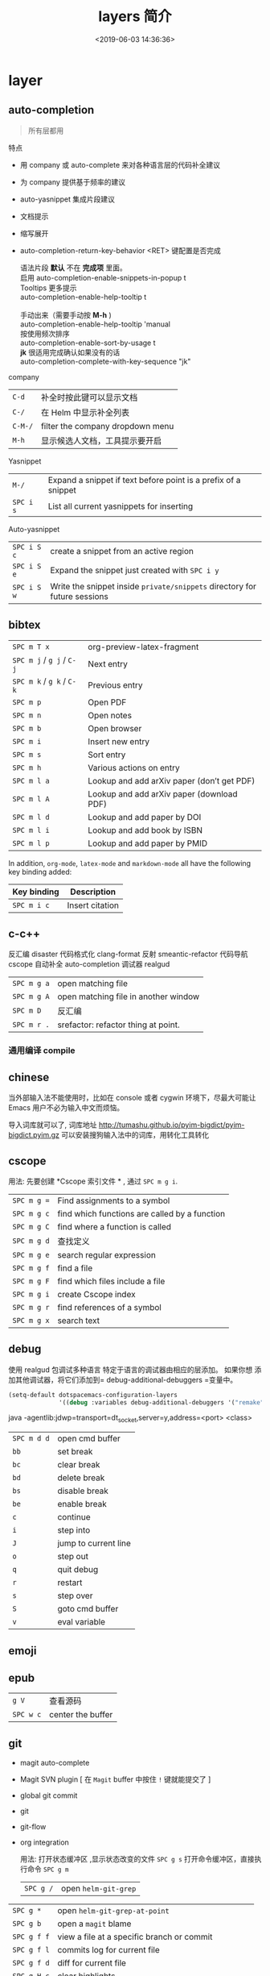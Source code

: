 #+TITLE: layers 简介
#+DESCRIPTION: layers 简介
#+KEYWORDS: spacemacs,layer
#+CATEGORIES: 软件使用
#+DATE: <2019-06-03 14:36:36>

* layer
** auto-completion
   #+begin_quote
   所有层都用 
   #+end_quote
   
   特点 
   - 用 company 或 auto-complete 来对各种语言层的代码补全建议
   - 为 company 提供基于频率的建议
   - auto-yasnippet 集成片段建议
   - 文档提示
   - 缩写展开
   - auto-completion-return-key-behavior <RET> 键配置是否完成
     #+begin_verse
    语法片段 *默认* 不在 *完成项* 里面。
    启用 auto-completion-enable-snippets-in-popup t
     #+end_verse

     #+begin_verse
    Tooltips 更多提示 
    auto-completion-enable-help-tooltip t

    手动出来（需要手动按 *M-h* )
    auto-completion-enable-help-tooltip 'manual
     #+end_verse
     #+begin_verse
    按使用频次排序 
    auto-completion-enable-sort-by-usage t
     #+end_verse

     #+begin_verse
    *jk* 很适用完成确认如果没有的话
    auto-completion-complete-with-key-sequence "jk"
     #+end_verse

   company                     
   | ~C-d~   | 补全时按此键可以显示文档         |
   | ~C-/~   | 在 Helm 中显示补全列表           |
   | ~C-M-/~ | filter the company dropdown menu |
   | ~M-h~   | 显示候选人文档，工具提示要开启   |
   

   Yasnippet
   | ~M-/~     | Expand a snippet if text before point is a prefix of a snippet |
   | ~SPC i s~ | List all current yasnippets for inserting                      |

   Auto-yasnippet
   | ~SPC i S c~ | create a snippet from an active region                                    |
   | ~SPC i S e~ | Expand the snippet just created with ~SPC i y~                            |
   | ~SPC i S w~ | Write the snippet inside =private/snippets= directory for future sessions |

** bibtex
   | ~SPC m T x~ | org-preview-latex-fragment                    |
   | ~SPC m j~ / ~g j~ / ~C-j~ | Next entry                                 |
   | ~SPC m k~ / ~g k~ / ~C-k~ | Previous entry                             |
   | ~SPC m p~                 | Open PDF                                   |
   | ~SPC m n~                 | Open notes                                 |
   | ~SPC m b~                 | Open browser                               |
   | ~SPC m i~                 | Insert new entry                           |
   | ~SPC m s~                 | Sort entry                                 |
   | ~SPC m h~                 | Various actions on entry                   |
   | ~SPC m l a~               | Lookup and add arXiv paper (don’t get PDF) |
   | ~SPC m l A~               | Lookup and add arXiv paper (download PDF)  |
   | ~SPC m l d~               | Lookup and add paper by DOI                |
   | ~SPC m l i~               | Lookup and add book by ISBN                |
   | ~SPC m l p~               | Lookup and add paper by PMID               |

   In addition, =org-mode=, =latex-mode= and =markdown-mode= all have the following
   key binding added:

   | Key binding   | Description                                |
   |---------------+--------------------------------------------|
   | ~SPC m i c~   | Insert citation                            |
** c-c++
   反汇编 disaster
   代码格式化 clang-format
   反射 smeantic-refactor
   代码导航 cscope
   自动补全 auto-completion
   调试器 realgud 

   | ~SPC m g a~ | open matching file                   |
   | ~SPC m g A~ | open matching file in another window |
   | ~SPC m D~   | 反汇编                               |
   | ~SPC m r .~ | srefactor: refactor thing at point.  |

*** 通用编译 compile
** chinese
   当外部输入法不能使用时，比如在 console 或者 cygwin 环境下，尽最大可能让 Emacs
   用户不必为输入中文而烦恼。
  
   导入词库就可以了, 词库地址 
   http://tumashu.github.io/pyim-bigdict/pyim-bigdict.pyim.gz
   可以安装搜狗输入法中的词库，用转化工具转化
** cscope  
   用法: 先要创建 *Cscope 索引文件 * ,  通过  ~SPC m g i~.
   
   | ~SPC m g =~ | Find assignments to a symbol                  |
   | ~SPC m g c~ | find which functions are called by a function |
   | ~SPC m g C~ | find where a function is called               |
   | ~SPC m g d~ | 查找定义                                      |
   | ~SPC m g e~ | search regular expression                     |
   | ~SPC m g f~ | find a file                                   |
   | ~SPC m g F~ | find which files include a file               |
   | ~SPC m g i~ | create Cscope index                           |
   | ~SPC m g r~ | find references of a symbol                   |
   | ~SPC m g x~ | search text                                   |

** debug 
   使用 realgud 包调试多种语言
   特定于语言的调试器由相应的层添加。 如果你想
   添加其他调试器，将它们添加到= debug-additional-debuggers =变量中。

   #+BEGIN_SRC emacs-lisp
     (setq-default dotspacemacs-configuration-layers
                   '((debug :variables debug-additional-debuggers '("remake"))))
   #+END_SRC


   java -agentlib:jdwp=transport=dt_socket,server=y,address=<port> <class>
   | ~SPC m d d~ | open cmd buffer      |
   | ~bb~        | set break            |
   | ~bc~        | clear break          |
   | ~bd~        | delete break         |
   | ~bs~        | disable break        |
   | ~be~        | enable break         |
   | ~c~         | continue             |
   | ~i~         | step into            |
   | ~J~         | jump to current line |
   | ~o~         | step out             |
   | ~q~         | quit debug           |
   | ~r~         | restart              |
   | ~s~         | step over            |
   | ~S~         | goto cmd buffer      |
   | ~v~         | eval variable        |
** emoji 
** epub
   | ~g V~     | 查看源码          |
   | ~SPC w c~ | center the buffer |

** git
   - magit auto-complete
   - Magit SVN plugin [ 在 ~Magit~ buffer 中按住 ~!~ 键就能提交了 ]
   - global git commit
   - git
   - git-flow
   - org integration

     用法:  
     打开状态缓冲区 ,显示状态改变的文件 ~SPC g s~
     打开命令缓冲区，直接执行命令 ~SPC g m~
    
     | ~SPC g /~   | open =helm-git-grep=                                |
   | ~SPC g *~   | open =helm-git-grep-at-point=                       |
   | ~SPC g b~   | open a =magit= blame                                |
   | ~SPC g f f~ | view a file at a specific branch or commit          |
   | ~SPC g f l~ | commits log for current file                        |
   | ~SPC g f d~ | diff for current file                               |
   | ~SPC g H c~ | clear highlights                                    |
   | ~SPC g H h~ | highlight regions by age of commits                 |
   | ~SPC g H t~ | highlight regions by last updated time              |
   | ~SPC g i~   | initialize a new git repository                     |
   | ~SPC g I~   | open =helm-gitignore=                               |
   | ~SPC g L~   | open magit-repolist                                 |
   | ~SPC g s~   | open a =magit= status window                        |
   | ~SPC g S~   | stage current file                                  |
   | ~SPC g m~   | magit dispatch popup                                |
   | ~SPC g M~   | display the last commit message of the current line |
   | ~SPC g t~   | launch the git time machine                         |
   | ~SPC g U~   | unstage current file                                |


     在状态缓冲区可以执行的命令
     | ~/~       | 快捷查找                                        |
     | ~$~       | 打开命令执行历史 buffer                         |
     | ~c c~     | 发布提交消息缓冲 open a =commit message buffer= |
     | ~b b~     | checkout a branch                               |
     | ~b c~     | create a branch                                 |
     | ~f f~     | fetch changes                                   |
     | ~F (r) u~ | 拉取 /变基 pull tracked branch and rebase       |
     | ~gr~      | 刷新 refresh                                    |
     | ~l l~     | 打开日志缓存 open =log buffer=                  |
     | ~o~       | 数据恢复到某个节点                              |
     | ~P u~     | 发布 push to tracked branch                     |
     | ~s~       | 暂存,在 diff 中，还能暂存特定行                 |
     | ~x~       | 丢弃更改                                        |
     | ~S~       | 暂存全部                                        |
     | ~TAB~     | 查看文件改动 (diff)                             |
     | ~u~       | 取消暂存                                        |
     | ~U~       | 取消所有的暂存                                  |
     | ~v or V~  | select multiple lines                           |
     | ~z z~     | 隐藏改动                                        |

     写提交消息的 buff 中，按 ~M-n~ ,~M-p~  可以上下遍历历史提交信息

    
   git time machine(时间机器能够显示文件每次提交的内容 ),打开按键 ~SPC g t~
   | ~SPC g t~ | start git timemachine and initiate transient-state |
   | ~c~       | show current commit                                |
   | ~n~       | show next commit                                   |
   | ~N~       | show previous commit                               |
   | ~p~       | show previous commit                               |
   | ~q~       | leave transient-state and git timemachine          |
   | ~Y~       | copy current commit hash                           |

   远程日志
   | ~SPC g l c~ | on a commit hash, browse to the current file at this commit                                   |
   | ~SPC g l C~ | on a commit hash, create link to the file at this commit and copy it                          |
   | ~SPC g l l~ | on a region, browse to file at current lines position                                         |
   | ~SPC g l L~ | on a region, create a link to the file highlighting the selected lines                        |
   | ~SPC g l p~ | on a region, browse to file at current lines position (using permalink link)                  |
   | ~SPC g l P~ | on a region, create a link to the file highlighting the selected lines (using permalink link) |

** github
   - [[https://github.com/magit/forge][forge]]: integration with various forges, such as GitHub and GitLab.
   - [[https://github.com/defunkt/gist.el][gist.el]]: full-featured mode to browse and post GitHub gists.
   - [[https://github.com/sshaw/git-link][git-link]]: quickly generate URLs for commits or files.
   - [[https://github.com/dgtized/github-clone.el][github-clone]] allows for easy cloning and forking of repositories.


** google translate
   | 翻译     | google-translate-at-point-reverse  @@html:<kbd>@@ SPC x g t @@html:</kbd>@@ |
   | 反向翻译 | google-translate-query-translate-reverse                                    |
   | 支持列表 | google-translate-supported-languages                                        |
   

   定义输出方向 
   google-translate-output-destination
   - nil  弹出缓冲区
   - echo-area
   - popup  弹出窗口
   - kill-ring 
** pdf
   - 用途    
     - 用 occur 查找和切片
     - 用 outline buffer 显示目录
     - 注解(annotations)
     - 屏幕适应

   - 快捷键
     - gt 跳转到某页(页码)
     - gl 跳转到某页(自己选)
     - o 转到链接
     - O 大纲
     - r 刷新
     - +/-/zr 放大缩小
     - SPC m s m 用鼠标切片
     - SPC m s s 查找文字
 
** helm 
   调整 helm 缓冲区尺寸
   #+BEGIN_SRC emacs-lisp
     (setq-default dotspacemacs-configuration-layers '(
                                                       (helm :variables helm-enable-auto-resize t)))
   #+END_SRC

   #+begin_verse
   查找,@@html:<kbd>@@ SPC / @@html:</kbd>@@ 
   直接在搜索到的内容里改结果，就不用转到文件了 。 ~C-c C-e~
   到父一层目录查找，范围更广了 ~C-l~
   启动瞬态 ~M-SPC~
   #+end_verse
      
   书签管理 
   | ~C-d~ |删除|
   | ~C-e~ | 编辑                   |
   | ~C-f~ | 是否显示文件名位置                     |
   | ~C-o~ | open the selected bookmark in another window |

   helm-swoop,显示实时的搜索缓冲区, ~SPC s s~,觉得也没啥用
       
   对于通用参数，用法是,先选择函数，然后按 ~C-u~,最后按 ~RET~ 
   实例 : ~SPC SPC org-reload C-u RET~
       
   多个文件替换，只要 ~C-c C-e~,然后进入 ~iedit state~ 模式(~SPC s e~)
       
   回到 helm-buffer ,快捷键是 ~SPC r l~
   
   helm 中排除某 STRING  !STRING
** html 
   web-mode  编辑  css 和 html
   编辑 Sass/Scss 和 Less
*** 编译 Less
    C-c C-c         less-css-compile
    C-M-q           prog-indent-sexp

    emmet-mode 自动生成 html css
    evil-matchit 在 Tags 中导航 用 %
    slim 和 pug 模板 用 slim-mode 和 pug-mode 编辑
    急着看，用 impatient-mode
*** 键盘绑定  
**** Web 文件
     | 实时预览     | ~SPC m i~   |
     | 到对应标签   | ~SPC m g b~ |
     | 到子标签     | ~SPC m g c~ |
     | 导航到父标签 | ~SPC m g p~ |
**** CSS/SCSS
     | quickly navigate CSS rules | ~SPC m g h~ |
**** [[file:~/book/program/cheatsheet-a5.pdf][emmet-mode]] 
*** 缩略元素 C-j 扩展
    - HTML abbreviations
      - Basic tags
        a                       <a href=""></a>
        a.x                    <a class="x" href=""></a>
        a#q.x               <a id="q" class="x" href=""></a>
        a#q.x.y.z          <a id="q" class="x y z" href=""></a>
        #q                     <div id="q"> </div>
        .x                       <div class="x"> </div>
        #q.x                   <div id="q" class="x"> </div>
        #q.x.y.z              <div id="q" class="x y z"> </div>
      - Empty tags
        a/                       <a href=""/>
        a/.x                     <a class="x" href=""/>
        a/#q.x                   <a id="q" class="x" href=""/>
        a/#q.x.y.z               <a id="q" class="x y z" href=""/>
        Self-closing tags
        input[type=text]         <input type="text" name="" value=""/>
        img                      <img src="" alt=""/>
        img>metadata/*2          <img src="" alt=""> <metadata/> <metadata/> </img>
      - Siblings
        a+b                      <a href=""></a> <b></b>
        a+b+c                    <a href=""></a> <b></b> <c></c>
        a.x+b                    <a class="x" href=""></a> <b></b>
        a#q.x+b                  <a id="q" class="x" href=""></a> <b></b>
        a#q.x.y.z+b              <a id="q" class="x y z" href=""></a> <b></b>
        a#q.x.y.z+b#p.l.m.n      <a id="q" class="x y z" href=""></a> <b id="p" class="l m n"></b>
      - Tag expansion
        table+                   <table> <tr> <td> </td> </tr> </table>
        dl+                      <dl> <dt></dt> <dd></dd> </dl>
        ul+                      <ul> <li></li> </ul>
        ul++ol+                  <ul> <li></li> </ul> <ol> <li></li> </ol>
        ul#q.x.y[m=l]            <ul id="q" class="x y" m="l"> <li></li> </ul>
      - Parent > child
        a>b                      <a href=""><b></b></a>
        a>b>c                    <a href=""><b><c></c></b></a>
        a.x>b                    <a class="x" href=""><b></b></a>
        a#q.x>b                  <a id="q" class="x" href=""><b></b></a>
        a#q.x.y.z>b              <a id="q" class="x y z" href=""><b></b></a>
        a#q.x.y.z>b#p.l.m.n      <a id="q" class="x y z" href=""><b id="p" class="l m n"></b></a>
        #q>.x                    <div id="q"> <div class="x"> </div> </div>
        a>b+c                    <a href=""> <b></b> <c></c> </a>
        a>b+c>d                  <a href=""> <b></b> <c><d></d></c> </a>
      - Climb-up
        a>b^c                    <a href=""><b></b></a><c></c>
        a>b>c^d                  <a href=""> <b><c></c></b> <d></d> </a>
        a>b>c^^d                 <a href=""><b><c></c></b></a> <d></d>
      - Multiplication
        a*1                      <a href=""></a>
        a*2                      <a href=""></a> <a href=""></a>
        a/*2                     <a href=""/> <a href=""/>
        a*2+b*2                  <a href=""></a> <a href=""></a> <b></b> <b></b>
        a*2>b*2                  <a href=""> <b></b> <b></b> </a> <a href=""> <b></b> <b></b> </a>
        a>b*2                    <a href=""> <b></b> <b></b> </a>
        a#q.x>b#q.x*2            <a id="q" class="x" href=""> <b id="q" class="x"></b> <b id="q" class="x"></b> </a>
        a#q.x>b/#q.x*2           <a id="q" class="x" href=""> <b id="q" class="x"/> <b id="q" class="x"/> </a>
      - Item numbering
        ul>li.item$*3            <ul> <li class="item1"></li> <li class="item2"></li> <li class="item3"></li> </ul>
        ul>li.item$$$*3          <ul> <li class="item001"></li> <li class="item002"></li> <li class="item003"></li> </ul>
        ul>li.item$@-*3          <ul> <li class="item3"></li> <li class="item2"></li> <li class="item1"></li> </ul>
        ul>li.item$@3*3          <ul> <li class="item3"></li> <li class="item4"></li> <li class="item5"></li> </ul>
        ul>li.item$@-3*3         <ul> <li class="item5"></li> <li class="item4"></li> <li class="item3"></li> </ul>
        a$b$@-/*5                <a1b5/> <a2b4/> <a3b3/> <a4b2/> <a5b1/>
        a.$*2>b.$$@-*3           <a class=\"1\" href=""> <b class=\"03\"></b> <b class=\"02\"></b> <b class=\"01\"></b> </a> <a class=\"2\" href=""> <b class=\"03\"></b> <b class=\"02\"></b> <b class=\"01\"></b> </a>
      - Properties
        b[x]                     <b x=""></b>
        b[x=]                    <b x=""></b>
        b[x=""]                  <b x=""></b>
        b[x=y]                   <b x="y"></b>
        b[x="y"]                 <b x="y"></b>
        b[x="()"]                <b x="()"></b>
        b[x m]                   <b x="" m=""></b>
        b[x= m=""]               <b x="" m=""></b>
        b[x=y m=l]               <b x="y" m="l"></b>
        b/[x=y m=l]              <b x="y" m="l"/>
        b#foo[x=y m=l]           <b id="foo" x="y" m="l"></b>
        b.foo[x=y m=l]           <b class="foo" x="y" m="l"></b>
        b#foo.bar.mu[x=y m=l]    <b id="foo" class="bar mu" x="y" m="l"></b>
        b/#foo.bar.mu[x=y m=l]   <b id="foo" class="bar mu" x="y" m="l"/>
        b[x=y]+b                 <b x="y"></b> <b></b>
        b[x=y]+b[x=y]            <b x="y"></b> <b x="y"></b>
        b[x=y]>b                 <b x="y"><b></b></b>
        b[x=y]>b[x=y]            <b x="y"><b x="y"></b></b>
        b[x=y]>b[x=y]+c[x=y]     <b x="y"> <b x="y"></b> <c x="y"></c> </b>
      - Parentheses
        (a)                      <a href=""></a>
        (a)+(b)                  <a href=""></a> <b></b>
        a>(b)                    <a href=""><b></b></a>
        (a>b)>c                  <a href=""><b></b></a>
        (a>b)+c                  <a href=""><b></b></a> <c></c>
        z+(a>b)+c+k              <z></z> <a href=""><b></b></a> <c></c> <k></k>
        (x)*2                    <x></x> <x></x>
        ((x)*2)                  <x></x> <x></x>
        ((x))*2                  <x></x> <x></x>
        (x>b)*2                  <x><b></b></x> <x><b></b></x>
        (x+b)*2                  <x></x> <b></b> <x></x> <b></b>
      - Text
        a{Click me}              <a href="">Click me</a>
        a>{Click me}*2           <a href=""> Click me Click me </a>
        x{click}+b{here}         <x>click</x> <b>here</b>
        span>{click}+b{here}     <span> click <b>here</b> </span>
        p>{Click}+span{here}+{ to continue} <p> Click <span>here</span> to continue </p>
        p{Click}+span{here}+{ to continue} <p> Click </p> <span>here</span> to continue
      - Filter: HTML with comments
        a.b|c                    <!-- .b --> <a class="b" href=""></a> <!-- /.b -->
        #a>.b|c                  <!-- #a --> <div id="a"> <!-- .b --> <div class="b"> </div> <!-- /.b --> </div> <!-- /#a -->
    - CSS abbreviations
      - Basic Usage
        - p1-2!+m10e+bd1#2s        padding: 1px 2px !important; margin: 10em; border: 1px #222 solid;
      - Keywords
        m                        margin: ;
        bg+                      background: #fff url() 0 0 no-repeat;
        c                        color: #000;
** imenu-list 
   | ~SPC b i~ | toggle imenu-list window                               |
   | ~q~       | quit imenu-list window                                 |
   | ~RET~     | go to current entry                                    |
   | ~d~       | display current entry, keep focus on imenu-list window |
   | ~f~       | fold/unfold current section                            |
   | ~r~       | refresh imenu-list window                              |
** import-js  [导入模块，并导航代码]
   安装  
   #+BEGIN_SRC sh
     $ npm install -g import-js
   #+END_SRC
   如果这不起作用,可以用下面方式 
   #+BEGIN_SRC sh
     $ sudo npm install --unsafe-perm -g import-js
   #+END_SRC

   启用，在 javascript 配置 
   #+BEGIN_SRC elisp
     (javascript :variables javascript-import-tool 'import-js)
   #+END_SRC
   然后，层 ~react~  和 ~typescript~ 也有此特性

   | ~SPC m i i~ | 导入光标下变量对应的模块                 |
   | ~SPC m i f~ | 导入任何缺少的模块并删除任何未使用的模块 |
   | ~SPC m i g~ | 转到光标下的变量模块                     |

** javascript
   使用 js2-mode 对 js 语言支持
   特性  
   - 多个后端支持：Tern 和 LSP
   - 智能代码折叠
   - 重构：使用[[https://github.com/magnars/js2-refactor.el][js2-refactor]]完成。
   - 自动完成和文档
   - 通过[[https://github.com/skeeto/skewer-mode][skewer-mode]]和[[https://github.com/pandeiro/livid-mode][livid-mode]]提供 REPL
   - 使用 web-beautify 格式化

   启用 导入帮助程序(~ImportJS~) 
   #+begin_src sh
     $ npm install -g import-js
   #+end_src
  
   flycheck 错误检查
   #+BEGIN_SRC sh
     $ npm install -g eslint
     # or
     $ npm install -g jshint
   #+END_SRC

   如果安装在非标准目录中，请添加该目录
   #+BEGIN_SRC elisp
     (add-to-list 'exec-path "/path/to/node/bins" t)
   #+END_SRC

   美化 
   添加  ~web-beautify~ ，或 ~prettier~ 层，参考层文档

   import-js，导入模块，并导航代码
   #+BEGIN_SRC elisp
     (javascript :variables javascript-import-tool 'import-js)
   #+END_SRC
   | ~SPC m i i~ | 导入光标下变量对应的模块                 |
   | ~SPC m i f~ | 导入任何缺少的模块并删除任何未使用的模块 |
   | ~SPC m g i~ | 转到光标下变量对应的模块                 |

   选择后端 
   #+BEGIN_SRC elisp
     (javascript :variables javascript-backend 'tern)
   #+END_SRC

   或者本地变量 =.dir-locals.el=
   #+BEGIN_SRC elisp
     ((js2-mode (javascript-backend . lsp)))
   #+END_SRC

   选择格式化程序
   #+BEGIN_SRC elisp
     (javascript :variables javascript-fmt-tool 'web-beautify)
   #+END_SRC

   或者本地变量 =.dir-locals.el=
   #+BEGIN_SRC elisp
     ((js2-mode (javascript-fmt-tool . prettier)))
   #+END_SRC

   调试器（dap 集成）
   安装 =M-x dap-firefox-setup= 

   调整缩进，设置变量
   #+BEGIN_SRC emacs-lisp
     (setq-default js2-basic-offset 2)
   #+END_SRC
   或者
   #+BEGIN_SRC emacs-lisp
     (javascript :variables js2-basic-offset 2)
   #+END_SRC

   同样 缩进 JSON 文件的方式,或在 层中设置
   #+BEGIN_SRC emacs-lisp
     (setq-default js-indent-level 2)
   #+END_SRC

   浏览器端 REPL 交互 ,需要开启 httpd 服务
   空白页交互 run-skewer
   页面交互,需要安装 Greasemonkey 脚本
   #+BEGIN_SRC elisp
     (setq-default dotspacemacs-configuration-layers
                   '((javascript :variables javascript-repl `skewer)))
   #+END_SRC

   服务器端 REPL 交互 
   #+BEGIN_SRC elisp
     (setq-default dotspacemacs-configuration-layers
                   '((javascript :variables javascript-repl `nodejs)))
   #+END_SRC

   node ,配置 自动把 node_modules/.bin 添加到  =exec_path=
   #+BEGIN_SRC elisp
     (setq-default dotspacemacs-configuration-layers
                   '((javascript :variables node-add-modules-path t)))
   #+END_SRC

   js2 模式
   ~SPC m w~ ,切换 js2 模式警告和错误
   ~%~,块间跳转
   
   js2 mode 补全 ~node~ 变量
   #+BEGIN_SRC elisp
     (setq-default dotspacemacs-configuration-layers
                   '((javascript :variables js2-include-node-externs t)))
   #+END_SRC

   | ~SPC m z c~ | 隐藏元素          |
   | ~SPC m z o~ | 显示元素          |
   | ~SPC m z r~ | 显示所有元素      |
   | ~SPC m z e~ | 隐藏/显示元素开关 |
   | ~SPC m z F~ | 隐藏函数开关      |
   | ~SPC m z C~ | 隐藏注释开关      |

   重构（js2-refactor）
   | ~SPC m k~     | 删除到行的末尾，但不跨越语义边界                                       |
   | ~SPC m r 3 i~ | 将三元运算符转换为 if 语句                                             |
   | ~SPC m r a g~ | 如果缺少，则创建一个= / * global * / = annotation，并添加 var 以指向它 |
   | ~SPC m r a o~ | 用对象文字命名参数   替换函数调用的参数                                |
   | ~SPC m r b a~ | 将最后一个子节点移出当前函数，if-statement，for-loop 或 while-loop     |
   | ~SPC m r c a~ | 将多行数组转换为一行                                                   |
   | ~SPC m r c o~ | 将多行对象文字转换为一行                                               |
   | ~SPC m r c u~ | 将多行函数转换为一行（期望分号作为语句分隔符）                         |
   | ~SPC m r e a~ | 将一行数组转换为多行                                                   |
   | ~SPC m r e f~ | 将标记的表达式提取到新的命名函数中                                     |
   | ~SPC m r e m~ | 将标记的表达式提取到对象文字中的新方法中                               |

   文档（js-doc）
   | ~SPC m r d b~ | 为当前文件插入 JSDoc 注释 |
   | ~SPC m r d f~ | 为函数 插入 JSDoc 注释    |
   | ~SPC m r d t~ | 给注释插入 tag|
   | ~SPC m r d h~ | 显示可用的 jsdoc tag 列表 |

   REPL（skewer-mode）

   | ~SPC m e e~ | 求值选中部分表达式               |
   | ~SPC m e E~ | 求值选区并插入结果               |
   | ~SPC m s b~ | 求值 buff                        |
   | ~SPC m s B~ | 求值选区 并 切换到 REPL buffer   |
   | ~SPC m s r~ | 将当前选区发送到 REPL            |
   | ~SPC m s s~ | 切换到 REPL                      |

** latex
   | ~SPC m -~     | recenter output buffer                     |
   | ~SPC m ​,​~     | TeX command on master file                 |
   | ~SPC m .~     | mark LaTeX environment                     |
   | ~SPC m *~     | mark LaTeX section                         |
   | ~SPC m %~     | comment or uncomment a paragraph           |
   | ~SPC m ;~     | comment or uncomment a region              |
   | ~SPC m a~     | run all commands (compile and open viewer) |
   | ~SPC m b~     | build                                      |
   | ~SPC m c~     | close LaTeX environment                    |
   | ~SPC m e~     | insert LaTeX environment                   |
   | ~SPC m i i~   | insert =\item=                             |
   | ~SPC m k~     | kill TeX job                               |
   | ~SPC m l~     | recenter output buffer                     |
   | ~SPC m m~     | insert LaTeX macro                         |
   | ~SPC m s~     | insert LaTeX section                       |
   | ~SPC m v~     | view output                                |
   | ~SPC m h d~   | TeX documentation, can be very slow        |
   | ~SPC m f e~   | fill LaTeX environment                     |
   | ~SPC m f p~   | fill LaTeX paragraph                       |
   | ~SPC m f r~   | fill LaTeX region                          |
   | ~SPC m f s~   | fill LaTeX section                         |
   | ~SPC m p r~   | preview region                             |
   | ~SPC m p b~   | preview buffer                             |
   | ~SPC m p d~   | preview document                           |
   | ~SPC m p e~   | preview environment                        |
   | ~SPC m p s~   | preview section                            |
   | ~SPC m p p~   | preview at point                           |
   | ~SPC m p f~   | cache preamble for preview                 |
   | ~SPC m p c~   | clear previews                             |
   | ~SPC m v~     | view                                       |
   | ~SPC m x b~   | make font bold                             |
   | ~SPC m x B~   | make font medium weight                    |
   | ~SPC m x c~   | make font monospaced (for code)            |
   | ~SPC m x e~   | make font emphasised                       |
   | ~SPC m x i~   | make font italic                           |
   | ~SPC m x o~   | make font oblique                          |
   | ~SPC m x r~   | remove font properties                     |
   | ~SPC m x f a~ | use calligraphic font                      |
   | ~SPC m x f c~ | use small-caps font                        |
   | ~SPC m x f f~ | use sans serif font                        |
   | ~SPC m x f n~ | use normal font                            |
   | ~SPC m x f r~ | use serif font                             |
   | ~SPC m x f u~ | use upright font                           |

   Folding
   Available only when =latex-enable-folding= is non nil.

   | Key binding | Description          |
   |-------------+----------------------|
   | ~SPC m z =~ | fold TeX math        |
   | ~SPC m z b~ | fold TeX buffer      |
   | ~SPC m z e~ | fold TeX environment |
   | ~SPC m z m~ | fold TeX macro       |
   | ~SPC m z r~ | fold TeX region      |

   RefTeX

   | Key binding   | Description                           |
   |---------------+---------------------------------------|
   | ~SPC m r c~   | reftex-citation                       |
   | ~SPC m r g~   | reftex-grep-document                  |
   | ~SPC m r i~   | reftex-index-selection-or-word        |
   | ~SPC m r I~   | reftex-display-index                  |
   | ~SPC m r TAB~ | reftex-index                          |
   | ~SPC m r l~   | reftex-label                          |
   | ~SPC m r p~   | reftex-index-phrase-selection-or-word |
   | ~SPC m r P~   | reftex-index-visit-phrases-buffer     |
   | ~SPC m r r~   | reftex-reference                      |
   | ~SPC m r s~   | reftex-search-document                |
   | ~SPC m r t~   | reftex-toc                            |
   | ~SPC m r T~   | reftex-toc-recenter                   |
   | ~SPC m r v~   | reftex-view-crossref                  |
** lisp
*** 调试 (有问题)
    #+BEGIN_SRC elisp
      (defun helloworld (name)
        (let ((n (subroutine name)))
          (message (format "Hello world, %s!" name))))

      (defun subroutine (s)
        (concat "my dear " s))

      (helloworld "Spacemacs")
    #+END_SRC

    步骤
    1. 此在文件里 按 ~, '~
    1. 把光标放在源码块， 按 ~, e f~. 每个表达式都要执行一遍 (函数的定义有了)
    2. 如果想调试某个表达式，把光标放在 ~defun~ 关键字处，按 ~, d f~, 它会放置一个 ~断点~ (断点有了)
    3. 然后在调用的地方 ， =(helloworld "Spacemacs")= 右括号尾部, 按 ~, e e~ ,求值表达式 (调试的代码有了)

*** 结构安全编辑
    保持 ~s-expressions~ 平衡
    开关 ~SPC m T s~
     
    自动开启
    #+BEGIN_SRC emacs-lisp
      (spacemacs/toggle-evil-safe-lisp-structural-editing-on-register-hook-emacs-lisp-mode)
    #+END_SRC

    or to enable it for all supported modes:

    #+BEGIN_SRC emacs-lisp
      (spacemacs/toggle-evil-safe-lisp-structural-editing-on-register-hooks)
    #+END_SRC

    模式行会显示此标记  =🆂=
*** 键绑定
    | ~SPC m g g~                | 转到定义                                             |
    | ~SPC m g G~                | 两一个窗口打开定义                                   |
    | ~SPC m h h~                | 函数简短描述                                         |
    | ~SPC m c c~                | 字节编译当前文件                                     |
    | ~SPC m c l~                | 弹出 compile-log buffer                              |
    | ~SPC m e $~ or ~SPC m e l~ | 跳到行尾并求值,( 这个好 )                            |
    | ~SPC m e b~                | evaluate current buffer                              |
    | ~SPC m e C~                | evaluate current =defun= or =setq=                   |
    | ~SPC m e e~                | 求值光标前的表达式                                   |
    | ~SPC m e f~                | 求值当前函数 (好)                                    |
    | ~SPC m e r~                | evaluate current region  (这个很好)                  |
    | ~SPC m ​,​~                  | toggle =lisp state=  (不会用)                        |
    | ~SPC m t b~                | run tests of current buffer  (不会用)                |
    | ~SPC m t q~                | run =ert=                (不会用)                    |
    | ~SPC m d m~                | open [[https://github.com/joddie/macrostep][macrostep]] transient-state(对宏有用，可以折叠宏) |
    | ~SPC m :~                  | toggle nameless minor mode(关闭命名空间)             |
    | ~SPC k :~                  | 执行 lisp 命令                                       |
    | ~SPC k (~                  | 插入同级表达式(上一行)                               |
    | ~SPC k )~                  | 插入同级表达式(下一行)                               |
    | ~SPC k $~                  | 到此表达式尾部括号                                   |
    | ~SPC k 0~                  | 到此表达式开头 ( % 更好)                             |
    | ~SPC k ds~                 | 删除光标下的符号 (还行)                              |
    | ~SPC k dw~                 | 删除 word                                            |
    | ~SPC k w~                  | wrap expression with parenthesis                     |
    | ~SPC k W~                  | unwrap expression                                    |
    | ~SPC k y~                  | copy expression (还行)                               |
*** 用 overseer 测试
    | ~SPC m t a~ | overseer test |
    | ~SPC m t A~ | test debug    |
    | ~SPC m t t~ | run test      |
    | ~SPC m t b~ | test buffer   |
    | ~SPC m t f~ | test file     |
    | ~SPC m t g~ | test tags     |
    | ~SPC m t p~ | test prompt   |
    | ~SPC m t q~ | test quiet    |
    | ~SPC m t h~ | test help     |
*** 开启 smartparens 可以求值配对函数
    | ~SPC m e c~ | evaluate sexp around point   |
    | ~SPC m e s~ | evaluate symbol around point |
*** 代码格式化
    | ~SPC m = b~ | format current buffer   |
    | ~SPC m = f~ | format current function |
    | ~SPC m = o~ | format all on one line  |
    | ~SPC m = s~ | format current sexp     |
*** 调试
    | ~SPC m d f~ | on a =defun= symbol toggle on the instrumentalisation of the function  |
    | ~SPC m d F~ | on a =defun= symbol toggle off the instrumentalisation of the function |
    | ~SPC m d t~ | insert =(debug)= to print the stack trace and re-evaluate the function |

** org
*** 特点 
    整合子弹头 org-bullets 
    演示模式 org-present
    插入图像 org-download
    管理工程下的代办 org-projectile
    插入 org 格式的剪贴板中的 URL (org-cliplink) 
   
    
    - org-pomodaro
      - org-clock-in (计时，计时后会自动停止)
      - org-pomodaro(手动计时)
      - 配置 org-pomodoro-length，org-pomodoro-short-break-length，org-pomodoro-long-break-length,sounds,modeline display

*** github 
    导出到 github
    #+BEGIN_SRC emacs-lisp
      (setq-default dotspacemacs-configuration-layers '(
                                                        (org :variables org-enable-github-support t)))
    #+END_SRC

*** Twitter Bootstrap support
    启用导出到 Twitter Bootstrap 格式的 HTML   
    #+BEGIN_SRC emacs-lisp
      (setq-default dotspacemacs-configuration-layers '(
                                                        (org :variables
                                                             org-enable-bootstrap-support t)))
    #+END_SRC

*** Gnuplot 
    通过[[http://www.gnuplot.info/][Gnuplot]]绘制表格内的数据, windows 有问题，要排除  =dotspacemacs-excluded-packages=
*** Reveal.js
    导出 Reveal.js

    #+BEGIN_SRC emacs-lisp
      (setq-default dotspacemacs-configuration-layers
                    '((org :variables org-enable-reveal-js-support t)))
    #+END_SRC

    [[https://github.com/hakimel/reveal.js/releases][download]] =reveal.js= 并且 把 =org-reveal-root= 指向 =reveal.js=  路径
    文档 the [[https://github.com/yjwen/org-reveal#set-the-location-of-revealjs][manual]].

    或者，将以下行添加到要处理的每个 =.org= 文件中：
    #+BEGIN_EXAMPLE
      #+REVEAL_ROOT: http://cdn.jsdelivr.net/reveal.js/3.0.0/
    #+END_EXAMPLE
*** Org-journal [ 简单的日记管理系统 ]
    - 在目录中每天创建一个单独的日志文件
    - 新的日志文件将始终迁移具有所选 TODO 状态的条目
    - 具有日志加密功能
    - 轻松集成 org-agenda 和 Emacs 日历，iCalendar

    #+BEGIN_SRC emacs-lisp
      (setq-default dotspacemacs-configuration-layers '(
                                                        (org :variables
                                                             org-enable-org-journal-support t)))
    #+END_SRC
    
    默认存储在 =~/Documents/journal/= 文件夹, 在 user-config 中覆盖
    #+BEGIN_SRC emacs-lisp
      (setq org-journal-dir "~/org/journal/")
    #+END_SRC

    要更改日志文件名格式 
    #+BEGIN_SRC emacs-lisp
      (setq org-journal-file-format "%Y-%m-%d")
    #+END_SRC
    *警告* : 不能包含扩展名，会破坏日历搜索功能

    配置日志的格式 
    #+BEGIN_EXAMPLE
    #+TITLE: Tuesday, September 06 2016
    #+END_EXAMPLE
    配置日期 
    #+BEGIN_SRC emacs-lisp
      (setq org-journal-date-prefix "#+TITLE: ")
      (setq org-journal-date-format "%A, %B %d %Y")
    #+END_SRC
  
    配置时间格式
    #+BEGIN_SRC emacs-lisp
      (setq org-journal-time-prefix "* ")
      (setq org-journal-time-format "")
    #+END_SRC

    或在 layer 中配置也可以
  
    #+BEGIN_SRC emacs-lisp
      (setq-default dotspacemacs-configuration-layers '(
                                                        (org :variables
                                                             org-enable-org-journal-support t
                                                             org-journal-dir "~/org/journal/"
                                                             org-journal-file-format "%Y-%m-%d"
                                                             org-journal-date-prefix "#+TITLE: "
                                                             org-journal-date-format "%A, %B %d %Y"
                                                             org-journal-time-prefix "* "
                                                             org-journal-time-format "")
                                                        )
    #+END_SRC
*** Hugo (巨大，无限) 
    是一种兼容 ~Markdown~ , ~TOML/YAML~ 的前端格式
    #+BEGIN_SRC emacs-lisp
      (setq-default dotspacemacs-configuration-layers '(
                                                        (org :variables
                                                             org-enable-hugo-support t)))
    #+END_SRC
*** Trello [ 也是一种文档展现形式吧 ]
    #+BEGIN_SRC emacs-lisp
      (setq-default dotspacemacs-configuration-layers '(
                                                        (org :variables
                                                             org-enable-trello-support t)))
    #+END_SRC
*** bullets
    配置子弹
    #+BEGIN_SRC emacs-lisp
      (setq org-bullets-bullet-list '("■" "◆" "▲" "▶"))
    #+END_SRC
    禁用子弹
    #+BEGIN_SRC emacs-lisp
      (dotspacemacs-excluded-packages '(org-bullets))
    #+END_SRC
*** Project [ 项目支持 ]
    指定项目特定 TODOs,如果是绝对路径，那么所有项目的 TODOs 都在那个文件里，只有
    文件名的话,就存储在项目的根目录

    #+BEGIN_SRC emacs-lisp
      (setq-default dotspacemacs-configuration-layers
                    '((org :variables org-projectile-file "TODOs.org")))
    #+END_SRC

    TODO 文件不会自动加载到 agenda 中的，可以这样配置 
    #+BEGIN_SRC emacs-lisp
      (with-eval-after-load 'org-agenda
        (require 'org-projectile)
        (mapcar '(lambda (file)
                   (when (file-exists-p file)
                     (push file org-agenda-files)))
                (org-projectile-todo-files)))
    #+END_SRC
*** Org-brain support
*** Mode line 
    临时显示  org clock , 请按 ~SPC t m c~   
    永久显示 
    #+BEGIN_SRC elisp
      (setq spaceline-org-clock-p t)
    #+END_SRC
*** Sticky header[ 粘性标题支持 ]
    #+BEGIN_SRC emacs-lisp
      (setq-default dotspacemacs-configuration-layers '(
                                                        (org :variables
                                                             org-enable-sticky-header t)))
    #+END_SRC
*** Epub 
    输出 epub 格式 
    #+BEGIN_SRC emacs-lisp
      (setq-default dotspacemacs--configuration-layers
                    '((org :variables
                           org-enable-epub-support t)))
    #+END_SRC
*** 快捷键
**** start org
     | ~SPC a o #~   | 显示 agenda 中没有开启 TODO 的列表                                 |
     | ~SPC a o /~   | 在 agenda files 中搜索                                             |
     | ~SPC a o a~   | agenda list                                                        |
     | ~SPC a o c~   | 打开 capture ,供你写文字(可以配置模板)                             |
     | ~SPC a o e~   | org store agenda views                                             |
     | ~SPC a o f i~ | org feed 转到 inbox                                                |
     | ~SPC a o f u~ | org feed 更新全部                                                  |
     | ~SPC a o C c~ | 取消时钟                                                           |
     | ~SPC a o C g~ | 最后的 clocked-in clock (go to specific recent clock with ~SPC u~) |
     | ~SPC a o C i~ | clock in                                                           |
     | ~SPC a o C I~ | clock in last                                                      |
     | ~SPC a o C j~ | 到 current clock                                                   |
     | ~SPC a o C o~ | clock out                                                          |
     | ~SPC a o C r~ | resolve clocks                                                     |
     | ~SPC a o l~   | 保存 link                                                          |
     | ~SPC a o m~   | 列出 tags                                                          |
     | ~SPC a o o~   | agenda 命令列表                                                    |
     | ~SPC a o s~   | 也是搜索，就是上面的显示文件名                                     |
     | ~SPC a o t~   | 显示 todo list                                                     |
**** 开关
     | ~SPC m T c~ | org-toggle-checkbox                           |
     | ~SPC m T e~ | org-toggle-pretty-entities                    |
     | ~SPC m T i~ | org-toggle-inline-images                      |
     | ~SPC m T l~ | org-toggle-link-display                       |
     | ~SPC m T t~ | org-show-todo-tree                            |
     | ~SPC m T T~ | org-todo                                      |
     | ~SPC m T V~ | toggle =space-doc-mode= a read-only view mode |
     | ~SPC m T x~ | org-preview-latex-fragment                    |
**** org-mode
     | ~SPC m *~     | org-ctrl-c-star                               |
     | ~SPC m RET~   | org-ctrl-c-ret                                |
     | ~SPC m -~     | org-ctrl-c-minus                              |
     | ~SPC m '​~     | org-edit-special                              |
     | ~SPC m a~     | org-agenda                                    |
     | ~SPC m A~     | org-attach                                    |
     | ~SPC m c~     | org-capture                                   |
     | ~SPC m C c~   | org-clock-cancel                              |
     | ~SPC m C d~   | Temporarily show clock times for current file |
     | ~SPC m C e~   | org-evaluate-time-range                       |
     | ~SPC m C g~   | org-clock-goto                                |
     | ~SPC m C i~   | org-clock-in                                  |
     | ~SPC m C I~   | org-clock-in-last                             |
     | ~SPC m C j~   | Jump to the current clock                     |
     | ~SPC m C o~   | org-clock-out                                 |
     | ~SPC m C R~   | Insert clock report                           |
     | ~SPC m C r~   | org-resolve-clocks                            |
     | ~SPC m d d~   | org-deadline                                  |
     | ~SPC m d s~   | org-schedule                                  |
     | ~SPC m d t~   | org-time-stamp                                |
     | ~SPC m d T~   | org-time-stamp-inactive                       |
     | ~SPC m e e~   | org-export-dispatch                           |
     | ~SPC m e m~   | send current buffer as HTML email message     |
     | ~SPC m f i~   | org-feed-goto-inbox                           |
     | ~SPC m f u~   | org-feed-update-all                           |
     | ~SPC m l~     | org-open-at-point                             |
     | ~SPC m L~     | org-shiftright                                |
     | ~SPC m H~     | org-shiftleft                                 |
     | ~SPC m K~     | org-shiftup                                   |
     | ~SPC m J~     | org-shiftdown                                 |
     | ~SPC m C-S-l~ | org-shiftcontrolright                         |
     | ~SPC m C-S-h~ | org-shiftcontrolleft                          |
     | ~SPC m C-S-j~ | org-shiftcontroldown                          |
     | ~SPC m C-S-k~ | org-shiftcontrolup                            |
     | ~SPC s j~     | spacemacs/jump-in-buffer (jump to a heading)  |
**** evil-org-mode
     | ~gj~ / ~gk~   | 元素间导航        |
     | ~gh~ / ~gl~   | 父 /子 间导航     |
     | ~gH~          | 根节点,第一级标题 |
     | ~M-j~ / ~M-k~ | 元素移动          |
     | ~M-J~ / ~M-K~ | 元素树移动        |
     | ~M-h~ / ~M-l~ | 元素自身升降级    |
     | ~M-H~ / ~M-L~ | 元素树升降级      |
**** 表
     | ~SPC m t c~   | 把表转换为 table.el              |
     | ~SPC m t d c~ | 删除列                           |
     | ~SPC m t d r~ | 删除行                           |
     | ~SPC m t e~   | 插入计算结果                     |
     | ~SPC m t E~   | 导出表格(格式自己配)             |
     | ~SPC m t i c~ | 插入列                           |
     | ~SPC m t i h~ | 插入水平线                       |
     | ~SPC m t i r~ | 插入行                           |
     | ~SPC m t I~   | 将文件导入表格                   |
     | ~SPC m t n~   | 新建表格                         |
     | ~SPC m t N~   | 新建 table.el 格式表格           |
     | ~SPC m t p~   | 使用 org-plot / gnuplot 绘制表格 |
     | ~SPC m t r~   | 应用公式计算当前行               |
     | ~SPC m t s~   | 表格排序                         |
     | ~SPC m t t f~ | 公式调试器开关                   |
     | ~SPC m t t o~ | 行/列号的显示开关                |
     | ~SPC m t w~   | 长行截断到两行                   |
**** 元素插入
     | ~SPC m i d~   | org-insert-drawer                                |
     | ~SPC m i D s~ | 插入屏幕截图                                     |
     | ~SPC m i D y~ | 插入网络图片(图片保存在一级标题命名的文件夹下)   |
     | ~SPC m i e~   | org-set-effort                     effort        |
     | ~SPC m i f~   | org-insert-footnote              脚注            |
     | ~SPC m i h~   | org-insert-heading             标题              |
     | ~SPC m i H~   | org-insert-heading-after-current                 |
     | ~SPC m i i~   | org-insert-item 列表项                           |
     | ~SPC m i K~   | spacemacs/insert-keybinding-org         键盘按键 |
     | ~SPC m i l~   | org-insert-link        链接                      |
     | ~SPC m i L~   | 网络链接，会自动附上有标题的链接                 |
     | ~SPC m i n~   | org-add-note  插入一段 note                         |
     | ~SPC m i p~   | org-set-property    插入属性                         |
     | ~SPC m i s~   | org-insert-subheading 插入子标题                      |
     | ~SPC m i t~   | org-set-tags                  插入 tag              |
     |               |                                                  |
**** link
     打开链接 | ~SPC m x o~ | org-open-at-point |
**** Babel / Source Blocks
     | ~SPC m b .~ | 进入 Transient 状态|
     | ~SPC m b a~ | 产生一个 has 码 org-babel-sha1-hash         |
     | ~SPC m b b~ | 执行块 org-babel-execute-buffer            |
     | ~SPC m b c~ | 检查 org-babel-check-src-block              |
     | ~SPC m b d~ | 分成两段代码块 org-babel-demarcate-block      |
     | ~SPC m b e~ | 执行 org-babel-execute-maybe               |
     | ~SPC m b f~ | org-babel-tangle-file                    |
     | ~SPC m b g~ | 跳到命名代码块 org-babel-goto-named-src-block   |
     | ~SPC m b i~ | org-babel-lob-ingest                     |
     | ~SPC m b I~ | 代码块信息 org-babel-view-src-block-info      |
     | ~SPC m b j~ | 插入头部参数 org-babel-insert-header-arg        |
     | ~SPC m b l~ | org-babel-load-in-session                |
     | ~SPC m b n~ | 下一个代码块 org-babel-next-src-block         |
     | ~SPC m b o~ | 打开求值结果 buffer  org-babel-open-src-block-result |
     | ~SPC m b p~ | 上一个代码块 org-babel-previous-src-block            |
     | ~SPC m b r~ | 跳到命名结果块 org-babel-goto-named-result      |
     | ~SPC m b s~ | org-babel-execute-subtree                |
     | ~SPC m b t~ | org-babel-tangle                         |
     | ~SPC m b u~ |跳到代码块头部 org-babel-goto-src-block-head     |
     | ~SPC m b v~ |在另一个 buffer 展开代码块  org-babel-expand-src-block |
     | ~SPC m b x~ | org-babel-do-key-sequence-in-edit-buffer |
     | ~SPC m b z~ | org-babel-switch-to-session              |
     | ~SPC m b Z~ | org-babel-switch-to-session-with-code    |
**** 加强
     | ~SPC m x b~ | 粗体     |
     | ~SPC m x c~ | 代码     |
     | ~SPC m x i~ | 斜体     |
     | ~SPC m x r~ | 清除特性 |
     | ~SPC m x s~ | 删除线   |
     | ~SPC m x u~ | 下划线   |
     | ~SPC m x v~ | 等宽     |
     |             |          |
**** 在日历中导航
     | ~M-l~ | 明天 |
     | ~M-h~ | 昨天 |
     | ~M-j~ | 下周 |
     | ~M-k~ | 上周 |
     | ~M-L~ | 下月 |
     | ~M-H~ | 上月 |
     | ~M-J~ | 下年 |
     | ~M-K~ | 上年 |
     |       |      |
**** Presentation [简报,放大镜]
     激活  ~SPC SPC org-present~
**** Org-projectile
     | ~SPC a o p~       | Capture a TODO for the current project                  |
     | ~SPC u SPC a o p~ | Capture a TODO for any given project (choose from list) |
     | ~SPC p o~         | Go to the TODOs for the current project                 |
** php 
   需要初始化工程 
   cd /root/of/project
   touch .ac-php-conf.json
   
   然后执行命令   ac-php-remake-tags-all
   
   若有项目中含有这么两个文件，那么会自动创建 .ac-php-conf.json 文件
   1. =.projectile=
   2. =vendor/autoload.php=


   | 查关键词           | php-search-documentation |
   | 浏览手册           | php-browse-manual        |
   | 标记函数           | mark-defun               |
   | 跳到定义           | ~SPC m g g~              |
   | jump back 调回返回 | ~C-t~                    |
   |                    |                          |


   在补全过程中，可以使用下面功能 (company-mode)
   - C-d             company-show-doc-buffer
   - C-g             company-abort
   - C-h             company-show-doc-buffer
   - TAB             company-complete-common-or-cycle
   - C-j             company-select-next
   - C-k             company-select-previous
   - C-l .. RET      company-complete-selection
   - C-s             company-search-candidates
   - C-w             company-show-location
   - ESC             Prefix Command
   - C-/             helm-company
   - M-0 .. M-9      company-complete-number
   - M-h             company-quickhelp-manual-begin
   - M-n             company-select-next
   - M-p             company-select-previous
   - C-M-/           company-filter-candidates

     lsp 服务的解决方案是 调用 intelephense
** project  
   配置文件 .projectile 
   排除相对目录/文件  /path/to/somefile 
  
   排除文件 .dot
   
   例子    
   # .agignore
   folder
   file.txt
   *.js
** python
   后端 anaconda ,lsp-python 
   自动完成
   代码导航 
   文档查找，用 pylookup
   测试 test-run
   打开虚拟环境 pyenv
   自动删除未使用的库  autoflake
   对导入库排序 isort 
   修复导入 importmagic
   pip 包管理器
   
   配置项目后端 .dir-locals.el
   #+begin_src lisp
     ((python-mode (python-backend . lsp)))
   #+end_src

   配置局部变量  ~SPC f v d~

   anaconda 对于依赖报错 
   #+BEGIN_EXAMPLE
     Blocking call to accept-process-output with quit inhibited!!
   #+END_EXAMPLE

   需要手动安装以下依赖
   #+BEGIN_SRC sh
     pip install --upgrade "jedi>=0.9.0" "json-rpc>=1.8.1" "service_factory>=0.1.5"
   #+END_SRC

   如果无法运行 anaconda 服务器 ，需要配置 PYTHONPATH 环境变量 

   语法检查，安装 
   #+BEGIN_SRC sh
     pip install flake8
   #+END_SRC

   测试，安装 pytest
   #+BEGIN_SRC emacs-lisp
     (setq-default dotspacemacs-configuration-layers
                   '((python :variables python-test-runner 'pytest)))
   #+END_SRC

   格式化工具
   #+BEGIN_SRC emacs-lisp
     (setq-default dotspacemacs-configuration-layers '(
                                                       (python :variables python-formatter 'yapf)))
   #+END_SRC

   测试时自动保存缓冲区
   #+BEGIN_SRC emacs-lisp
     (setq-default dotspacemacs-configuration-layers '(
                                                       (python :variables python-save-before-test nil)))
   #+END_SRC

   要使用 pylookup,帮助文档,能跳到官网
   先更新数据库 ~SPC SPC pylookup-update~.

   自动排序
   #+BEGIN_SRC elisp
     (setq-default dotspacemacs-configuration-layers
                   '((python :variables python-sort-imports-on-save t)))
   #+END_SRC

   实现 importmagic 功能需要安装 
   #+BEGIN_SRC sh
     pip install importmagic epc
   #+END_SRC

   管理虚拟环境,隔离包版本,使用的是 pyvenv 工具
   先要安装工具 virtualenvwrapper,然后配置环境变量 =WORKON_HOME= ,指定虚拟环境的目录

   #+begin_src txt
virtualenvwrapper，相较于使用 virtualenv， 好处就是把所有环境都放在同一目录下管理，以便更好的管理及切换。
环境变量 WORKON_HOME，值为你想保存 env 文件的路径

创建虚拟环境 mkvirtualenv test
可以安装包了　pip

查看可用虚拟环境 lsvirtualenv  或　workon
   #+end_src

   #+begin_src bash
     # 外部用法
     $ pip install virtualenvwrapper
     $ export WORKON_HOME=~/Envs
     $ mkdir -p $WORKON_HOME
     # $ source /usr/local/bin/virtualenvwrapper.sh
     $ source ~/.pyenv/shims/virtualenvwrapper.sh
     $ mkvirtualenv env1
   #+end_src
   | ~SPC m v a~ | 激活任何目录中的虚拟环境          |
   | ~SPC m v d~ | 停用激活的虚拟环境                |
   | ~SPC m v w~ | 在 ~WORKON_HOME~   中处理虚拟环境 |



   用 pyenv 管理多个版本的 Python,使用的是 pyenv ，！！！注意只有一字之差
   设置 pyenv 环境, ~SPC m v s~ 
   取消设置 pyenv 环境, ~SPC m v u~ 


   自动激活本地 pyenv 版本, [[https://github.com/yyuu/pyenv/blob/master/COMMANDS.md#user-content-pyenv-local][pyenv local]]命令会把版本写入本地文件 =.python-version=

   交互模式
   启动交互模式, ~SPC m s i~ 

   运行 python 脚本,在多个文件同时工作时有用,因为交互模式不重载更改的模块  ~SPC m c c~
   在 comint shell 中执行当前文件, ~SPC m c c~ 
   在 comint shell 中执行当前文件并切换到 =insert state= , ~SPC m c C~ 
   如果输入参数，可以先用 ~SPC u~ 按键

   测试,这里要了解下的。????
   启动项目的所有测试, ~SPC m t a~
   启动当前测试, ~SPC m t t~

   重构,反射
   修复缺少的导入语句 ~SPC m r f~
   删除未使用的导入, ~SPC m r i~
   排序导入, ~SPC m r I~

   Pip 包管理
   列出所有在当前虚拟环境中 安装的包, ~SPC m P~
   d,删除标记
   r,刷新列表
   i,提示安装
   U,更新所有标记
   u,更新标记
   x,执行

   跳转
   跳回,  ~C-o~ 
** ranger
   | ~SPC a r~       | launch ranger                                        |
   | ~SPC a d~       | deer (minimal ranger window in current directory)    |
   | ~C-p~           | (ranger) toggle ranger in dired buffer               |
   | ~j~             | (ranger) navigate down                               |
   | ~k~             | (ranger) navigate up                                 |
   | ~yy~            | (ranger) copy                                        |
   | ~pp~            | (ranger) paste                                       |
   | ~R~             | (ranger) rename                                      |
   | ~D~             | (ranger) delete                                      |
   | ~C-j~           | (ranger) scroll preview window down                  |
   | ~C-k~           | (ranger) scroll preview window up                    |
   | ~f~             | (ranger) search for file names                       |
   | ~i~             | (ranger) show preview of current file                |
   | ~zi~            | (ranger) toggle showing literal / full-text previews |
   | ~zh~            | (ranger) toggle showing dotfiles                     |
   | ~o~             | (ranger) sort options                                |
   | ~H~             | (ranger) search through history                      |
   | ~h~             | (ranger) go up directory                             |
   | ~l~             | (ranger) find file / enter directory                 |
   | ~RET~           | (ranger) find file / enter directory                 |
   | ~q~             | (ranger) quit                                        |
   | ~;g~            | (ranger) revert buffer                               |
   | ~z-~            | (ranger) reduce number of parents                    |
   | ~z+~            | (ranger) increment number of parents                 |
   | ~C-SPC~ / ~TAB~ | (ranger) mark current file                           |
   | ~v~             | (ranger) toggle all marks                            |
   | ~t~             | (ranger) toggle mark current file                    |
   | ~S~             | (ranger) enter shell                                 |
   | ~;C~            | (ranger) copy directory / copy and move directory    |
   | ~;+~            | (ranger) create directory                            |
** react
   ES6 和 JSX 就绪配置层
   它会自动识别 .jsx 文件 和 带有 =react= imported 的文件

   动态语法检查 
   #+BEGIN_SRC sh
     $ npm install -g eslint babel-eslint eslint-plugin-react
   #+END_SRC

   使用 项目配置文件 ~.eslintrc~ ,进行代码优化
   https://github.com/airbnb/javascript
   #+begin_src js
     // Use this file as a starting point for your project's .eslintrc.
     // Copy this file, and add rule overrides as needed.
     {
         "extends": "airbnb"
     }
   #+end_src

*** 键绑定
**** rjsx-mode
     | ~<~           | inserts </> whenever it would start a new JSX node                               |
     | ~>~           | right before the slash in a self-closing tag automatically inserts a closing tag |
     | ~SPC m r r t~ | rename tag at point                                                              |
*** tern
    | ~SPC m C-g~   | brings you back to last place you were when you pressed M-..                             |
    | ~SPC m g g~   | jump to the definition of the thing under the cursor                                     |
    | ~SPC m g G~   | jump to definition for the given name                                                    |
    | ~SPC m h d~   | find docs of the thing under the cursor. Press again to open the associated URL (if any) |
    | ~SPC m h t~   | find the type of the thing under the cursor                                              |
    | ~SPC m r r V~ | rename variable under the cursor using tern                                              |

** semantic 
   #+begin_verse
   底部显示定义
   顶部显示函数
   支持 refactor
   #+end_verse

   | ~SPC m r~ | srefactor: refactor thing at point. |
** Speed Reading 幻灯片 单行浏览
   | ~SPC a R~ | Start Spray   |
   | ~SPC~     | Pause Spray   |
   | ~h~       | Backward word |
   | ~l~       | Forward word  |
   | ~f~       | Faster speed  |
   | ~s~       | Slower speed  |
   | ~q~       | Quit Spray    |
** sql 
   #+BEGIN_SRC emacs-lisp
     (setq-default dotspacemacs-configuration-layers '(
                                                       (sql :variables
                                                            sql-capitalize-keywords t
                                                            sql-capitalize-keywords-blacklist '("name" "varchar"))))
   #+END_SRC
*** 键盘绑定
    | 显示*SQL*buffer| ~SPC m b b~ |
    | 显示数据库中的表 | ~SPC m l a~ |
    | 显示表信息       | ~SPC m l t~ |
    | 发送 buffer 执行   | ~SPC m s b~ |
    | 发送选区执行     | ~SPC m s r~ |

** tern
   增加了对 JavaScript 代码分析的引擎 [ tern 引擎 ]

   安装
   #+BEGIN_SRC sh
     $ npm install -g tern
   #+END_SRC

   在多个不同的编辑会话中重用服务器
   默认不创建项目  =.tern-port= 文件
   #+BEGIN_SRC emacs-lisp
     (tern :variables tern-disable-port-files nil)
   #+END_SRC

   ~M-.~ ,上个命令

   | ~SPC m C-g~   | 带你回到你按 ~M-.~  的最后一个位置                       |
   | ~SPC m g g~   | 跳转到光标下的东西的定义处                               |
   | ~SPC m g G~   | 跳转到给定名称的定义(gtag)                               |
   | ~SPC m h d~   | 找到光标下的东西的文档, 再按一次打开关联的 URL（如果有） |
   | ~SPC m h t~   | 找到光标下的东西的类型                                   |
   | ~SPC m r r V~ | 使用 tern 重命名光标下的变量                             |
** Yasnippet 
   | 创建片段    | yas-new-snippet                                                                    |
   | ~M-/~       | 展开片段                                                                           |
   | ~SPC i s~   | 列出片段                                                                           |
  
   #+begin_verse
  执行命令,用 `` 包含的代码能够执行 #+DATE: `(format-time-string "%Y-%m-%d %H:%M:%S" (current-time))`
   #+end_verse

** 英汉转换 [[file:~/.emacs.d/private/companyenglish/][layers]]
   打开英语提示 (toggle-company-english-helper)
** 调试服务 [ dap,Debug Adapter Protocol ] 
   默认功能
   编辑调试模板 ~SPC m d d e~
   开始调试 ~SPC m d d d~
   调试最后的配置 ~SPC m d d l~

   用法
   定义调试模板 dap-debug-edit-template
   进行调试  dap-debug 
   | ~SPC m d c~   | continue                           |
   | ~SPC m d i~   | step in                            |
   | ~SPC m d o~   | step out                           |
   | ~SPC m d s~   | next step                          |
   | ~SPC m d v~   | 求值 point 下 的值                 |
   | ~SPC m d r~   | restart frame                      |
   |---------------+------------------------------------|
   | ~SPC m d .~   | 调试瞬态                           |
   |---------------+------------------------------------|
   | ~SPC m d a~   | 放弃当前会话                       |
   | ~SPC m d A~   | 放弃所有过程                       |
   |---------------+------------------------------------|
   | ~SPC m d e e~ | eval                               |
   | ~SPC m d e r~ | eval region                        |
   | ~SPC m d e t~ | eval value at point                |
   |---------------+------------------------------------|
   | ~SPC m d S s~ | switch session                     |
   | ~SPC m d S t~ | switch thread                      |
   | ~SPC m d S f~ | switch frame                       |
   |---------------+------------------------------------|
   | ~SPC m d I i~ | inspect                            |
   | ~SPC m d I r~ | inspect region                     |
   | ~SPC m d I t~ | inspect value at point             |
   |---------------+------------------------------------|
   | ~SPC m d b b~ | toggle a breakpoint                |
   | ~SPC m d b c~ | change breakpoint condition        |
   | ~SPC m d b l~ | change breakpoint log condition    |
   | ~SPC m d b h~ | change breakpoint hit count        |
   | ~SPC m d b a~ | add a breakpoint                   |
   | ~SPC m d b d~ | delete a breakpoint                |
   | ~SPC m d b D~ | clear all breakpoints              |
   |---------------+------------------------------------|
   | ~SPC m d '_~  | 运行 REPL 交互式  调试             |
   |---------------+------------------------------------|
   | ~SPC m d w l~ | 列出局部变量                       |
   | ~SPC m d w o~ | goto output buffer 如果有此 buffer |
   | ~SPC m d w s~ | list sessions                      |
   | ~SPC m d w b~ | 列出断点                           |
** go

** Ruby layers
       1.打开交互模式 inf-ruby
       2.使用 ruby-send-region

** spacemacs-navigation layer
** vue
   处理 vue 文件
** lsp
   相当与每个语言有每个语言的编译器一样，这种语言服务统一各个语言的差别，使用同样的功能接口，当然也有差异。 
   用此层，基本默认语言都用这个插件，除非另外说明
  
   LSP 生态系统基于两个软件包:
   - lsp-mode
   - lsp-ui

   功能
   - 交叉引用，相当于智能识别语言的语法了哇，给出上下文
   - 广泛重命名
   - 用 eldoc 显示 标签帮助
   - 用 lsp-ui-doc 在子 frame 中显示符号文档
   - lsp-describe-session 列出语言服务的功能
   - 使用 imenu 进行 导航
   - lsp-navigation 方便导航 (lsp-ui-peek 另一种)  快捷键 *SPC m g/G*
** dash
  特点 
  - 在离线文档中搜索
  - 把搜索结果集成到 Helm 和 Ivy

    | ~SPC d d~ | 在 Dash or Zeal 中查找            |
    | ~SPC d D~ | 在 Dash or Zeal 查找但指定 文档集 |
    | ~SPC d h~ | 在 helm-dash 查找                 |
    | ~SPC d H~ | 在 helm-dash 查找但指定 文档集    |
    |           |                                   |
   

* package
** 绘图模式 artist-mode
   Shift+中键 选择画什么图形
   Shift+ 右键 删除一个区域
   
  | 操作       | 无 shift                                                                                    | shift                                                                             |
  | pen        | 单击，在鼠标点填充一个“填充符号”，默认为”.”；按下左键，拖动，抬起，绘制填充符号组成的线 | 单击，在鼠标点填充一个“o”；按下左键，拖动，抬起，绘制一条从初始点到最终点的直线 |
  | Line       | 任意方向的线                                                                                | 直线                                                                              |
  | Rectangle  | 矩形                                                                                        | 正方形 1                                                                          |
  | Poly-line  | 任意方向的多边形                                                                            | 每条线都是直线的多边形                                                            |
  | Ellipses   | 椭圆                                                                                        | 圆 2                                                                              |
  | Text       | 文本                                                                                        | 覆盖式文本                                                                        |
  | Spray-can  | 喷雾器 3                                                                                    | 设置喷雾器的大小                                                                  |
  | Erase      | 橡皮，擦掉一个字符                                                                          | 擦掉矩形内字符                                                                    |
  | Vaporize   | 擦除一行                                                                                    | 擦除所有相连的行                                                                  |
  | Cut        | 剪切矩形                                                                                    | 剪切正方形                                                                        |
  | copy       | 复制矩形                                                                                    | 复制正方形                                                                        |
  | paste      | 粘贴                                                                                        | 粘贴                                                                              |
  | Flood-fill | 填充工具，填充                                                                              | 填充                                                                              |
** hackernews
** skewer [实时 Web 开发]
   在 Web 浏览器中提供与 JavaScript，CSS 和 HTML 的实时交互。表达式是从 emacs 的
   ~编辑缓冲区~ ~实时~ 发送给浏览器进行求值
   
   查看所有当前连接的客户端的列表 list-skewer-clients
   如果 ~浏览器~ 与 ~skewer~ 的连接丢失，可以在 浏览器控制台  用 ~skewer()~ 重新连接
*** CSS 
    Load the declaration at the point.
    Load the entire rule around the point.
    Load the current buffer as a stylesheet.
*** HTML
    Load the HTML tag immediately around the point   
*** 提供 REPL 交互 
    repl 的控制台输出 是 ~skewer.log()~
*** bower (亭子) [ 动态加载没有包含的库 ]
    使用 skewer-bower-load，但是这个 bower infrastructure 不好，不推介使用
*** 名字由来 skewer
    Emacs is skewering the browser from server-side

** org-brain 脑图 [ 不太好操作 ，废弃了 ]
*** 概述 
    维基和思维导图的组合，其中每个维基页/思维导图节点都是 org-mode 驻留在您的文件中
  ~org-brain-path~, 可以自己设置。
  
    脑图浏览模式  org-brain-visualize =SPC a o b= , 能把这些节点链接起来
    刷新   org-brain-update-id-locations

    节点之间有四种不同类型的关系
    - Parents
    - Children
    - Siblings (兄弟)
    - Friends( 朋友 )
 
    固定节点 ， index , 节点资源(链接和附件)
 
*** 概览
  PINNED：索引

               + -Python 游戏开发 -  +  - 游戏设计
               + - 编程书籍|
   编程 -  +  -  Emacs |
         |   |
         + ----------------- + ----------------- +
                           |
                           ▽
                    游戏编程←→电脑游戏

*** 快捷键
**** 使用
 | ~SPC a o B v~ | 可视化进入脑图 |
 | ~SPC a o B a~ | Go to the org-brain agenda   |
**** 在 org  文件中编写
 | ~SPC m B a c~ | Add child    |
 | ~SPC m B a f~ | Add friend   |
 | ~SPC m B a p~ | Add parent   |
 | ~SPC m B g c~ | Go to child  |
 | ~SPC m B g f~ | Go to friend |
 | ~SPC m B g p~ | Go to parent |
 | ~SPC m B R~   | Refile entry |
 | ~SPC m B x~   | Delete entry |
 | ~SPC m B v~   | 创建一个节点 |


**** 在可是化环境中编写 (Visualization) 
 | ~j / TAB~   | Goto next link                     |
 | ~k / S-TAB~ | Goto previous link                 |
 | ~C-y~       | 粘贴资源链接                       |
 | ~a~         | Add resource [[http://orgmode.org/manual/Attachments.html][attachment]]            |
 | ~c~         | Add child                          |
 | ~f~         | 查找/访问另一个条目以显示          |
 | ~l~         | 添加资源链接                       |
 | ~p~         | Add parent                         |
 | ~o~         | Open and edit the visualized entry |
 | ~r~         | 重命名                             |
** evil-mc(多光标) ~g r~
   给选定的区域创建匹配的光标 ~evil-mc-make-all-cursors~ , ~g r m~
   移除所有光标 ~evil-mc-undo-all-cursors~ , ~g r q~
   对于当前选定的区域，移到下一个匹配处 ~evil-mc-skip-and-goto-next-match~, ~g r n~
   对于当前选定的区域，创建下一个光标  ~evil-mc-make-and-goto-next-match~  , ~g r j~
   暂停光标, ~evil-mc-pause-cursors~, ~g r s~
   恢复光标 ~evil-mc-resume-cursors~ , ~g r r~
** tern
   智能的 Javascript 工具
*** 配置文件    
    工程配置文件 .tern-project 按目录树向上遍历，没有就采用默认配置
    主配置文件 .tern-config
    
    选项 
    --port <number> : 指定监听端口
    --host <host>; h 指定监听主机（默认 127.0.0.1)
*** JSON 协议
    请求方式是 ~POST~ 的 ~JSON~ 。
    
json 文档结构包含可选的  query, files, and timeout
*** 功能
    type 查询某事物的类型。
    file，end（必填），start（可选）

    completions 向服务器询问给定点的一组完成情况集合
    接受的字段是： file，end（必填） 指定要完成的位置
    types（可选，默认 false） 是否在结果数据中包含完成的类型
    docs，urls，origins（可选，默认 false）

    documentation 获取给定表达式的文档字符串和 URL（如果有）。
    使用 file，end（必需）和 start（可选）字段来指定我们感兴趣的表达式。
    
    file 指向定义文件的位置 
    end 字段是此文件的偏移量
*** 编程接口
    基本服务功能 (不含 HTTP 或读配置文件) 的实现在 ~lib/tern.js~
   
    自带的插件有 
    CommonJS module plugin: 
    Node.js 插件 : node
    Node.js 解析插件
    RequireJS plugin
    每种插件有自己的配置方式
*** 服务器插件
    为服务器添加额外的功能
    #+begin_src json
      {
          "libs": [
              "browser",
              "jquery"
          ],
          "loadEagerly": [
              "importantfile.js"
          ],
          "plugins": {
              "requirejs": {
                  "baseURL": "./",
                  "paths": {}
              },"node":{

              }
          }
      }
    #+end_src
    
loadEagerly: 指定的文件永远加载
plugins 用于包含插件(可在里面配置插件的具体属性)
** gnuplot-mode
 | C-M-i   | completion-at-point                                                       |
 | M-RET   | completion-at-point                                                       |
 | C-M-x   | gnuplot-send-line-to-gnuplot                                              |
 | C-c C-b | gnuplot-send-buffer-to-gnuplot                                            |
 | C-c C-c | comment-region                                                            |
 | C-c C-d | gnuplot-info-lookup-symbol                                                |
 | C-c C-e | gnuplot-show-gnuplot-buffer                                               |
 | C-c C-f | gnuplot-send-file-to-gnuplot                                              |
 | C-c TAB | gnuplot-insert-filename                                                   |
 | C-c C-j | gnuplot-forward-script-line                                               |
 | C-c C-k | gnuplot-kill-gnuplot-buffer                                               |
 | C-c C-l | gnuplot-send-line-to-gnuplot                                              |
 | C-c C-n | gnuplot-negate-option                                                     |
 | C-c C-o | gnuplot-gui-set-options-and-insert                                        |
 | C-c C-p | gnuplot-show-gnuplot-version                                              |
 | C-c C-r | gnuplot-send-region-to-gnuplot                                            |
 | C-c C-u | gnuplot-bug-report                                                        |
 | C-c C-v | gnuplot-send-line-and-forward                                             |
 | C-c C-w | gnuplot-show-version (that binding is currently shadowed by another mode) |
 | C-c C-z | gnuplot-customize                                                         |
 | C-c ESC | Prefix Command                                                            |
 | C-c M-i | gnuplot-inline-image-mode                                                 |
** writeroom mode [写作模式]
** flycheck
   - C-c ! C-c       flycheck-compile
   - C-c ! C-w       flycheck-copy-errors-as-kill
   - C-c ! ?         flycheck-describe-checker
   - C-c ! C         flycheck-clear
   - C-c ! H         display-local-help
   - C-c ! V         flycheck-version
   - C-c ! c         flycheck-buffer
   - C-c ! e         flycheck-explain-error-at-point
   - C-c ! h         flycheck-display-error-at-point
   - C-c ! i         flycheck-manual
   - C-c ! l         flycheck-list-errors
   - C-c ! n         flycheck-next-error
   - C-c ! p         flycheck-previous-error
   - C-c ! s         flycheck-select-checker
   - C-c ! v         flycheck-verify-setup
   - C-c ! x         flycheck-disable-checker
